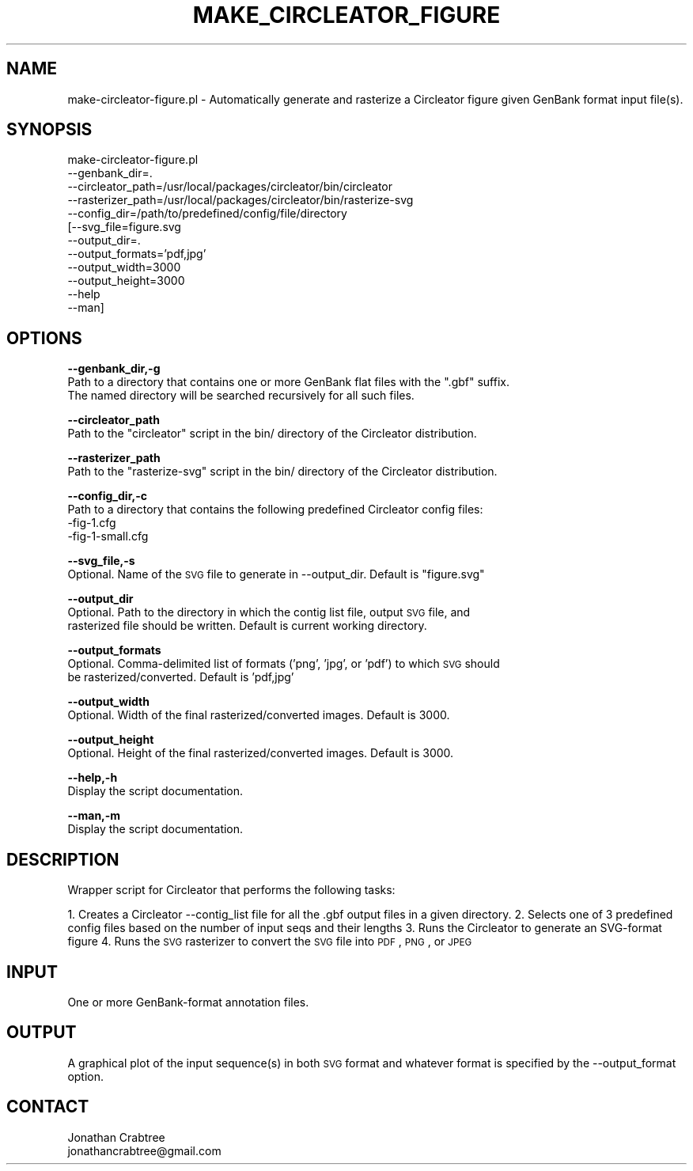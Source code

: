 .\" Automatically generated by Pod::Man v1.37, Pod::Parser v1.32
.\"
.\" Standard preamble:
.\" ========================================================================
.de Sh \" Subsection heading
.br
.if t .Sp
.ne 5
.PP
\fB\\$1\fR
.PP
..
.de Sp \" Vertical space (when we can't use .PP)
.if t .sp .5v
.if n .sp
..
.de Vb \" Begin verbatim text
.ft CW
.nf
.ne \\$1
..
.de Ve \" End verbatim text
.ft R
.fi
..
.\" Set up some character translations and predefined strings.  \*(-- will
.\" give an unbreakable dash, \*(PI will give pi, \*(L" will give a left
.\" double quote, and \*(R" will give a right double quote.  | will give a
.\" real vertical bar.  \*(C+ will give a nicer C++.  Capital omega is used to
.\" do unbreakable dashes and therefore won't be available.  \*(C` and \*(C'
.\" expand to `' in nroff, nothing in troff, for use with C<>.
.tr \(*W-|\(bv\*(Tr
.ds C+ C\v'-.1v'\h'-1p'\s-2+\h'-1p'+\s0\v'.1v'\h'-1p'
.ie n \{\
.    ds -- \(*W-
.    ds PI pi
.    if (\n(.H=4u)&(1m=24u) .ds -- \(*W\h'-12u'\(*W\h'-12u'-\" diablo 10 pitch
.    if (\n(.H=4u)&(1m=20u) .ds -- \(*W\h'-12u'\(*W\h'-8u'-\"  diablo 12 pitch
.    ds L" ""
.    ds R" ""
.    ds C` ""
.    ds C' ""
'br\}
.el\{\
.    ds -- \|\(em\|
.    ds PI \(*p
.    ds L" ``
.    ds R" ''
'br\}
.\"
.\" If the F register is turned on, we'll generate index entries on stderr for
.\" titles (.TH), headers (.SH), subsections (.Sh), items (.Ip), and index
.\" entries marked with X<> in POD.  Of course, you'll have to process the
.\" output yourself in some meaningful fashion.
.if \nF \{\
.    de IX
.    tm Index:\\$1\t\\n%\t"\\$2"
..
.    nr % 0
.    rr F
.\}
.\"
.\" For nroff, turn off justification.  Always turn off hyphenation; it makes
.\" way too many mistakes in technical documents.
.hy 0
.if n .na
.\"
.\" Accent mark definitions (@(#)ms.acc 1.5 88/02/08 SMI; from UCB 4.2).
.\" Fear.  Run.  Save yourself.  No user-serviceable parts.
.    \" fudge factors for nroff and troff
.if n \{\
.    ds #H 0
.    ds #V .8m
.    ds #F .3m
.    ds #[ \f1
.    ds #] \fP
.\}
.if t \{\
.    ds #H ((1u-(\\\\n(.fu%2u))*.13m)
.    ds #V .6m
.    ds #F 0
.    ds #[ \&
.    ds #] \&
.\}
.    \" simple accents for nroff and troff
.if n \{\
.    ds ' \&
.    ds ` \&
.    ds ^ \&
.    ds , \&
.    ds ~ ~
.    ds /
.\}
.if t \{\
.    ds ' \\k:\h'-(\\n(.wu*8/10-\*(#H)'\'\h"|\\n:u"
.    ds ` \\k:\h'-(\\n(.wu*8/10-\*(#H)'\`\h'|\\n:u'
.    ds ^ \\k:\h'-(\\n(.wu*10/11-\*(#H)'^\h'|\\n:u'
.    ds , \\k:\h'-(\\n(.wu*8/10)',\h'|\\n:u'
.    ds ~ \\k:\h'-(\\n(.wu-\*(#H-.1m)'~\h'|\\n:u'
.    ds / \\k:\h'-(\\n(.wu*8/10-\*(#H)'\z\(sl\h'|\\n:u'
.\}
.    \" troff and (daisy-wheel) nroff accents
.ds : \\k:\h'-(\\n(.wu*8/10-\*(#H+.1m+\*(#F)'\v'-\*(#V'\z.\h'.2m+\*(#F'.\h'|\\n:u'\v'\*(#V'
.ds 8 \h'\*(#H'\(*b\h'-\*(#H'
.ds o \\k:\h'-(\\n(.wu+\w'\(de'u-\*(#H)/2u'\v'-.3n'\*(#[\z\(de\v'.3n'\h'|\\n:u'\*(#]
.ds d- \h'\*(#H'\(pd\h'-\w'~'u'\v'-.25m'\f2\(hy\fP\v'.25m'\h'-\*(#H'
.ds D- D\\k:\h'-\w'D'u'\v'-.11m'\z\(hy\v'.11m'\h'|\\n:u'
.ds th \*(#[\v'.3m'\s+1I\s-1\v'-.3m'\h'-(\w'I'u*2/3)'\s-1o\s+1\*(#]
.ds Th \*(#[\s+2I\s-2\h'-\w'I'u*3/5'\v'-.3m'o\v'.3m'\*(#]
.ds ae a\h'-(\w'a'u*4/10)'e
.ds Ae A\h'-(\w'A'u*4/10)'E
.    \" corrections for vroff
.if v .ds ~ \\k:\h'-(\\n(.wu*9/10-\*(#H)'\s-2\u~\d\s+2\h'|\\n:u'
.if v .ds ^ \\k:\h'-(\\n(.wu*10/11-\*(#H)'\v'-.4m'^\v'.4m'\h'|\\n:u'
.    \" for low resolution devices (crt and lpr)
.if \n(.H>23 .if \n(.V>19 \
\{\
.    ds : e
.    ds 8 ss
.    ds o a
.    ds d- d\h'-1'\(ga
.    ds D- D\h'-1'\(hy
.    ds th \o'bp'
.    ds Th \o'LP'
.    ds ae ae
.    ds Ae AE
.\}
.rm #[ #] #H #V #F C
.\" ========================================================================
.\"
.IX Title "MAKE_CIRCLEATOR_FIGURE 1"
.TH MAKE_CIRCLEATOR_FIGURE 1 "2015-07-29" "perl v5.8.8" "User Contributed Perl Documentation"
.SH "NAME"
make\-circleator\-figure.pl \- Automatically generate and rasterize a Circleator figure given GenBank format input file(s).
.SH "SYNOPSIS"
.IX Header "SYNOPSIS"
make\-circleator\-figure.pl
         \-\-genbank_dir=.
         \-\-circleator_path=/usr/local/packages/circleator/bin/circleator
         \-\-rasterizer_path=/usr/local/packages/circleator/bin/rasterize\-svg
         \-\-config_dir=/path/to/predefined/config/file/directory
        [\-\-svg_file=figure.svg
         \-\-output_dir=.
         \-\-output_formats='pdf,jpg'
         \-\-output_width=3000
         \-\-output_height=3000
         \-\-help
         \-\-man]
.SH "OPTIONS"
.IX Header "OPTIONS"
\&\fB\-\-genbank_dir,\-g\fR
    Path to a directory that contains one or more GenBank flat files with the \*(L".gbf\*(R" suffix.
    The named directory will be searched recursively for all such files.
.PP
\&\fB\-\-circleator_path\fR
    Path to the \*(L"circleator\*(R" script in the bin/ directory of the Circleator distribution.
.PP
\&\fB\-\-rasterizer_path\fR
    Path to the \*(L"rasterize\-svg\*(R" script in the bin/ directory of the Circleator distribution.
.PP
\&\fB\-\-config_dir,\-c\fR
    Path to a directory that contains the following predefined Circleator config files:
     \-fig\-1.cfg
     \-fig\-1\-small.cfg
.PP
\&\fB\-\-svg_file,\-s\fR
    Optional. Name of the \s-1SVG\s0 file to generate in \-\-output_dir. Default is \*(L"figure.svg\*(R"
.PP
\&\fB\-\-output_dir\fR
    Optional. Path to the directory in which the contig list file, output \s-1SVG\s0 file, and
    rasterized file should be written. Default is current working directory.
.PP
\&\fB\-\-output_formats\fR
    Optional. Comma-delimited list of formats ('png', 'jpg', or 'pdf') to which \s-1SVG\s0 should 
    be rasterized/converted. Default is 'pdf,jpg'
.PP
\&\fB\-\-output_width\fR
    Optional. Width of the final rasterized/converted images. Default is 3000.
.PP
\&\fB\-\-output_height\fR
    Optional. Height of the final rasterized/converted images. Default is 3000.
.PP
\&\fB\-\-help,\-h\fR 
    Display the script documentation.
.PP
\&\fB\-\-man,\-m\fR
    Display the script documentation.
.SH "DESCRIPTION"
.IX Header "DESCRIPTION"
Wrapper script for Circleator that performs the following tasks:
.PP
1. Creates a Circleator \-\-contig_list file for all the .gbf output files in a given directory.
2. Selects one of 3 predefined config files based on the number of input seqs and their lengths
3. Runs the Circleator to generate an SVG-format figure
4. Runs the \s-1SVG\s0 rasterizer to convert the \s-1SVG\s0 file into \s-1PDF\s0, \s-1PNG\s0, or \s-1JPEG\s0
.SH "INPUT"
.IX Header "INPUT"
One or more GenBank-format annotation files.
.SH "OUTPUT"
.IX Header "OUTPUT"
A graphical plot of the input sequence(s) in both \s-1SVG\s0 format and whatever format is specified
by the \-\-output_format option.
.SH "CONTACT"
.IX Header "CONTACT"
.Vb 2
\&    Jonathan Crabtree
\&    jonathancrabtree@gmail.com
.Ve
